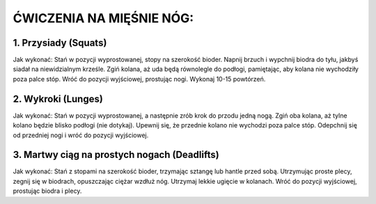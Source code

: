 ĆWICZENIA NA MIĘŚNIE NÓG:
===============================



1. Przysiady (Squats)
------------------------------------------


Jak wykonać:
Stań w pozycji wyprostowanej, stopy na szerokość bioder.
Napnij brzuch i wypchnij biodra do tyłu, jakbyś siadał na niewidzialnym krześle.
Zgiń kolana, aż uda będą równolegle do podłogi, pamiętając, aby kolana nie wychodziły poza palce stóp.
Wróć do pozycji wyjściowej, prostując nogi.
Wykonaj 10-15 powtórzeń.

2. Wykroki (Lunges)
-------------------------------------


Jak wykonać:
Stań w pozycji wyprostowanej, a następnie zrób krok do przodu jedną nogą.
Zgiń oba kolana, aż tylne kolano będzie blisko podłogi (nie dotykaj).
Upewnij się, że przednie kolano nie wychodzi poza palce stóp.
Odepchnij się od przedniej nogi i wróć do pozycji wyjściowej.

3. Martwy ciąg na prostych nogach (Deadlifts)
----------------------------------------------------------


Jak wykonać:
Stań z stopami na szerokość bioder, trzymając sztangę lub hantle przed sobą.
Utrzymując proste plecy, zegnij się w biodrach, opuszczając ciężar wzdłuż nóg.
Utrzymaj lekkie ugięcie w kolanach.
Wróć do pozycji wyjściowej, prostując biodra i plecy.

